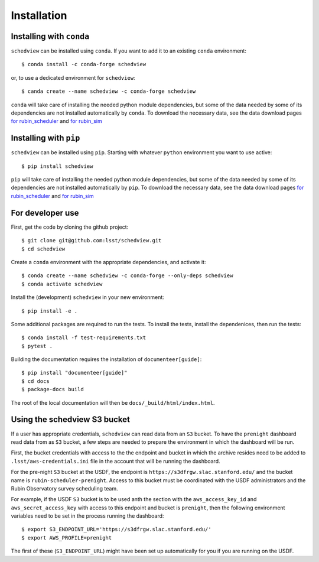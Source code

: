 Installation
============

Installing with ``conda``
-------------------------

``schedview`` can be installed using ``conda``.
If you want to add it to an existing ``conda`` environment::

  $ conda install -c conda-forge schedview

or, to use a dedicated environment for ``schedview``::

  $ canda create --name schedview -c conda-forge schedview

``conda`` will take care of installing the needed python module dependencies,
but some of the data needed by some of its dependencies are not installed
automatically by ``conda``.
To download the necessary data, see the data download pages
`for rubin_scheduler <https://rubin-scheduler.lsst.io/data-download.html#data-download>`_
and `for rubin_sim <https://rubin-sim.lsst.io/data-download.html#data-download>`_

Installing with ``pip``
-----------------------

``schedview`` can be installed using ``pip``.
Starting with whatever ``python`` environment you want to use active::

 $ pip install schedview

``pip`` will take care of installing the needed python module dependencies,
but some of the data needed by some of its dependencies are not installed
automatically by ``pip``.
To download the necessary data, see the data download pages
`for rubin_scheduler <https://rubin-scheduler.lsst.io/data-download.html#data-download>`_
and `for rubin_sim <https://rubin-sim.lsst.io/data-download.html#data-download>`_


For developer use
-----------------

First, get the code by cloning the github project::

 $ git clone git@github.com:lsst/schedview.git
 $ cd schedview

Create a ``conda`` environment with the appropriate dependencies, and activate it::

 $ conda create --name schedview -c conda-forge --only-deps schedview
 $ conda activate schedview

Install the (development) ``schedview`` in your new environment::

 $ pip install -e .

Some additional packages are required to run the tests.
To install the tests, install the dependenices, then run the tests::

 $ conda install -f test-requirements.txt
 $ pytest .

Building the documentation requires the installation of ``documenteer[guide]``::

 $ pip install "documenteer[guide]"
 $ cd docs
 $ package-docs build

The root of the local documentation will then be ``docs/_build/html/index.html``.

Using the schedview S3 bucket
-----------------------------

If a user has appropriate credentials, ``schedview`` can read data from an
``S3`` bucket. To have the ``prenight`` dashboard read data from as ``S3``
bucket, a few steps are needed to prepare the environment in which the
dashboard will be run.

First, the bucket credentials with access to the the endpoint and bucket
in which the archive resides need to be added to ``.lsst/aws-credentials.ini``
file in the account that will be running the dashboard.

For the pre-night ``S3`` bucket at the USDF, the endpoint is
``https://s3dfrgw.slac.stanford.edu/`` and the bucket name is
``rubin-scheduler-prenight``. Access to this bucket must be
coordinated with the USDF administrators and the Rubin Observatory
survey scheduling team.

For example, if the USDF ``S3`` bucket is to be used anth the section with
the ``aws_access_key_id`` and ``aws_secret_access_key`` with access to this
endpoint and bucket is ``prenight``, then the following environment variables
need to be set in the process running the dashboard:

::

     $ export S3_ENDPOINT_URL='https://s3dfrgw.slac.stanford.edu/'
     $ export AWS_PROFILE=prenight

The first of these (``S3_ENDPOINT_URL``) might have been set up automatically
for you if you are running on the USDF.
